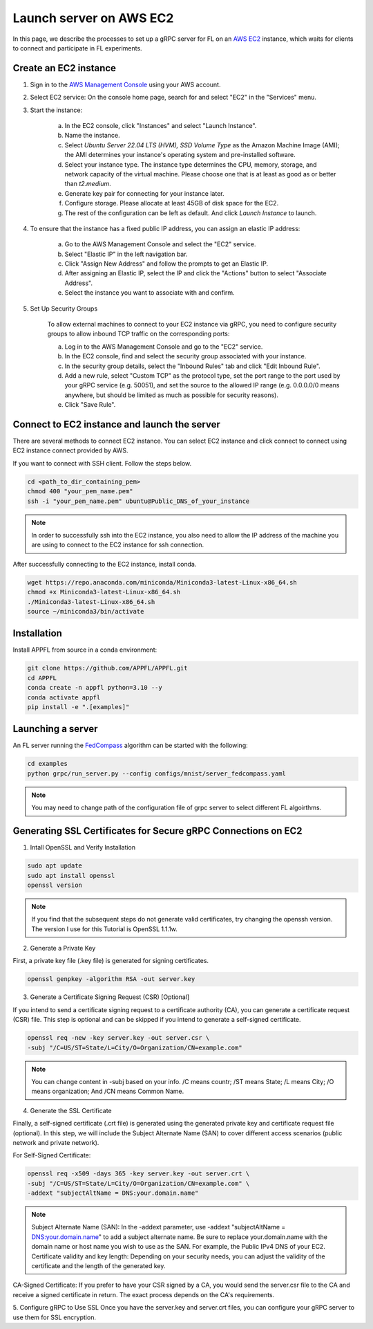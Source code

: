 Launch server on AWS EC2
========================

In this page, we describe the processes to set up a gRPC server for FL on an `AWS EC2 <https://aws.amazon.com/ec2/>`_ instance, which waits for clients to connect and participate in FL experiments.

Create an EC2 instance
----------------------

1. Sign in to the `AWS Management Console <https://aws.amazon.com/>`_ using your AWS account.

2. Select EC2 service: On the console home page, search for and select "EC2" in the "Services" menu.

3. Start the instance:
   
    a. In the EC2 console, click "Instances" and select "Launch Instance".  

    b. Name the instance.

    c. Select `Ubuntu Server 22.04 LTS (HVM), SSD Volume Type` as the Amazon Machine Image (AMI); the AMI determines your instance's operating system and pre-installed software. 

    d. Select your instance type. The instance type determines the CPU, memory, storage, and network capacity of the virtual machine. Please choose one that is at least as good as or better than `t2.medium`.  

    e. Generate key pair for connecting for your instance later.

    f. Configure storage. Please allocate at least 45GB of disk space for the EC2.

    g. The rest of the configuration can be left as default. And click `Launch Instance` to launch.

4. To ensure that the instance has a fixed public IP address, you can assign an elastic IP address:

    a. Go to the AWS Management Console and select the "EC2" service.
    
    b. Select "Elastic IP" in the left navigation bar.

    c. Click "Assign New Address" and follow the prompts to get an Elastic IP.

    d. After assigning an Elastic IP, select the IP and click the "Actions" button to select "Associate Address".

    e. Select the instance you want to associate with and confirm.

5. Set Up Security Groups

    To allow external machines to connect to your EC2 instance via gRPC, you need to configure security groups to allow inbound TCP traffic on the corresponding ports:

    a. Log in to the AWS Management Console and go to the "EC2" service.

    b. In the EC2 console, find and select the security group associated with your instance.

    c. In the security group details, select the "Inbound Rules" tab and click "Edit Inbound Rule".

    d. Add a new rule, select "Custom TCP" as the protocol type, set the port range to the port used by your gRPC service (e.g. 50051), and set the source to the allowed IP range (e.g. 0.0.0.0/0 means anywhere, but should be limited as much as possible for security reasons).

    e. Click "Save Rule".

Connect to EC2 instance and launch the server
---------------------------------------------

There are several methods to connect EC2 instance. You can select EC2 instance and click connect to connect using EC2 instance connect provided by AWS.

If you want to connect with SSH client. Follow the steps below.

.. code-block:: shell

    cd <path_to_dir_containing_pem>
    chmod 400 "your_pem_name.pem"
    ssh -i "your_pem_name.pem" ubuntu@Public_DNS_of_your_instance

.. note::
    
    In order to successfully ssh into the EC2 instance, you also need to allow the IP address of the machine you are using to connect to the EC2 instance for ssh connection. 

After successfully connecting to the EC2 instance, install conda.

.. code-block:: shell

    wget https://repo.anaconda.com/miniconda/Miniconda3-latest-Linux-x86_64.sh
    chmod +x Miniconda3-latest-Linux-x86_64.sh
    ./Miniconda3-latest-Linux-x86_64.sh
    source ~/miniconda3/bin/activate

Installation
------------

Install APPFL from source in a conda environment:

.. code-block:: console

    git clone https://github.com/APPFL/APPFL.git
    cd APPFL
    conda create -n appfl python=3.10 --y
    conda activate appfl
    pip install -e ".[examples]"

Launching a server
------------------

An FL server running the `FedCompass <https://arxiv.org/pdf/2309.14675.pdf>`_ algorithm can be started with the following:

.. code-block:: shell

    cd examples
    python grpc/run_server.py --config configs/mnist/server_fedcompass.yaml

.. note::

  You may need to change path of the configuration file of grpc server to select different FL algoirthms.

Generating SSL Certificates for Secure gRPC Connections on EC2
----------------------

1. Intall OpenSSL and Verify Installation

.. code-block:: shell

    sudo apt update
    sudo apt install openssl
    openssl version

.. note::
    
    If you find that the subsequent steps do not generate valid certificates, try changing the openssh version. The version I use for this Tutorial is OpenSSL 1.1.1w.

2. Generate a Private Key

First, a private key file (.key file) is generated for signing certificates.

.. code-block:: shell

    openssl genpkey -algorithm RSA -out server.key

3. Generate a Certificate Signing Request (CSR) [Optional]

If you intend to send a certificate signing request to a certificate authority (CA), you can generate a certificate request (CSR) file. This step is optional and can be skipped if you intend to generate a self-signed certificate.

.. code-block:: shell

    openssl req -new -key server.key -out server.csr \
    -subj "/C=US/ST=State/L=City/O=Organization/CN=example.com"

.. note::
    
    You can change content in -subj based on your info. /C means countr; /ST means State; /L means City; /O means organization; And /CN means Common Name.

4. Generate the SSL Certificate

Finally, a self-signed certificate (.crt file) is generated using the generated private key and certificate request file (optional). In this step, we will include the Subject Alternate Name (SAN) to cover different access scenarios (public network and private network).

For Self-Signed Certificate:

.. code-block:: shell

    openssl req -x509 -days 365 -key server.key -out server.crt \
    -subj "/C=US/ST=State/L=City/O=Organization/CN=example.com" \
    -addext "subjectAltName = DNS:your.domain.name"

.. note::
    
    Subject Alternate Name (SAN): In the -addext parameter, use -addext "subjectAltName = DNS:your.domain.name" to add a subject alternate name. Be sure to replace your.domain.name with the domain name or host name you wish to use as the SAN. For example, the Public IPv4 DNS of your EC2.
    Certificate validity and key length: Depending on your security needs, you can adjust the validity of the certificate and the length of the generated key.

CA-Signed Certificate:
If you prefer to have your CSR signed by a CA, you would send the server.csr file to the CA and receive a signed certificate in return. The exact process depends on the CA's requirements.

5. Configure gRPC to Use SSL
Once you have the server.key and server.crt files, you can configure your gRPC server to use them for SSL encryption.
